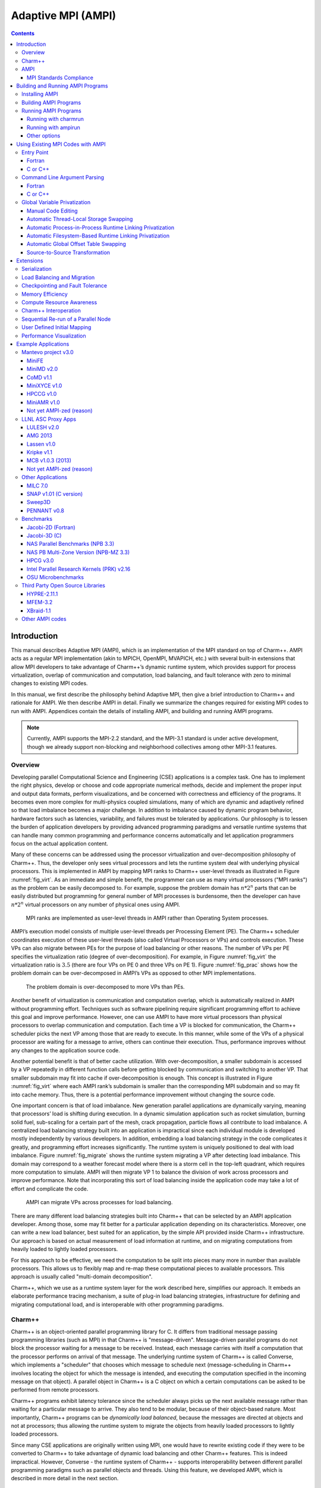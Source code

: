 ===================
Adaptive MPI (AMPI)
===================

.. contents::
   :depth: 3


Introduction
============

This manual describes Adaptive MPI (AMPI), which is an implementation of
the MPI standard on top of Charm++. AMPI acts as a regular MPI
implementation (akin to MPICH, OpenMPI, MVAPICH, etc.) with several
built-in extensions that allow MPI developers to take advantage of
Charm++’s dynamic runtime system, which provides support for process
virtualization, overlap of communication and computation, load
balancing, and fault tolerance with zero to minimal changes to existing
MPI codes.

In this manual, we first describe the philosophy behind Adaptive MPI,
then give a brief introduction to Charm++ and rationale for AMPI. We
then describe AMPI in detail. Finally we summarize the changes required
for existing MPI codes to run with AMPI. Appendices contain the details
of installing AMPI, and building and running AMPI programs.

.. note:: Currently, AMPI supports the MPI-2.2 standard, and the MPI-3.1
   standard is under active development, though we already support
   non-blocking and neighborhood collectives among other MPI-3.1
   features.

Overview
--------

Developing parallel Computational Science and Engineering (CSE)
applications is a complex task. One has to implement the right physics,
develop or choose and code appropriate numerical methods, decide and
implement the proper input and output data formats, perform
visualizations, and be concerned with correctness and efficiency of the
programs. It becomes even more complex for multi-physics coupled
simulations, many of which are dynamic and adaptively refined so that
load imbalance becomes a major challenge. In addition to imbalance
caused by dynamic program behavior, hardware factors such as latencies,
variability, and failures must be tolerated by applications. Our
philosophy is to lessen the burden of application developers by
providing advanced programming paradigms and versatile runtime systems
that can handle many common programming and performance concerns
automatically and let application programmers focus on the actual
application content.

Many of these concerns can be addressed using the processor
virtualization and over-decomposition philosophy of Charm++. Thus, the
developer only sees virtual processors and lets the runtime system deal
with underlying physical processors. This is implemented in AMPI by
mapping MPI ranks to Charm++ user-level threads as illustrated in Figure
:numref:`fig_virt`. As an immediate and simple benefit, the
programmer can use as many virtual processors ("MPI ranks") as the
problem can be easily decomposed to. For example, suppose the problem
domain has :math:`n*2^n` parts that can be easily distributed but
programming for general number of MPI processes is burdensome, then the
developer can have :math:`n*2^n` virtual processors on any number of
physical ones using AMPI.

.. _fig_virt:
.. figure:: figs/virtualization.png
   :width: 4.6in

   MPI ranks are implemented as user-level threads in AMPI rather than
   Operating System processes.



AMPI’s execution model consists of multiple user-level threads per
Processing Element (PE). The Charm++ scheduler coordinates execution of
these user-level threads (also called Virtual Processors or VPs) and
controls execution. These VPs can also migrate between PEs for the
purpose of load balancing or other reasons. The number of VPs per PE
specifies the virtualization ratio (degree of over-decomposition). For
example, in Figure :numref:`fig_virt` the virtualization ratio
is :math:`3.5` (there are four VPs on PE 0 and three VPs on PE 1).
Figure :numref:`fig_prac` shows how the problem domain can be
over-decomposed in AMPI’s VPs as opposed to other MPI implementations.

.. _fig_prac:
.. figure:: figs/prac.png
   :width: 4.6in

   The problem domain is over-decomposed to more VPs than PEs.



Another benefit of virtualization is communication and computation
overlap, which is automatically realized in AMPI without programming
effort. Techniques such as software pipelining require significant
programming effort to achieve this goal and improve performance.
However, one can use AMPI to have more virtual processors than physical
processors to overlap communication and computation. Each time a VP is
blocked for communication, the Charm++ scheduler picks the next VP among
those that are ready to execute. In this manner, while some of the VPs
of a physical processor are waiting for a message to arrive, others can
continue their execution. Thus, performance improves without any changes
to the application source code.

Another potential benefit is that of better cache utilization. With
over-decomposition, a smaller subdomain is accessed by a VP repeatedly
in different function calls before getting blocked by communication and
switching to another VP. That smaller subdomain may fit into cache if
over-decomposition is enough. This concept is illustrated in Figure
:numref:`fig_virt` where each AMPI rank’s subdomain is smaller
than the corresponding MPI subdomain and so may fit into cache memory.
Thus, there is a potential performance improvement without changing the
source code.

One important concern is that of load imbalance. New generation parallel
applications are dynamically varying, meaning that processors’ load is
shifting during execution. In a dynamic simulation application such as
rocket simulation, burning solid fuel, sub-scaling for a certain part of
the mesh, crack propagation, particle flows all contribute to load
imbalance. A centralized load balancing strategy built into an
application is impractical since each individual module is developed
mostly independently by various developers. In addition, embedding a
load balancing strategy in the code complicates it greatly, and
programming effort increases significantly. The runtime system is
uniquely positioned to deal with load imbalance. Figure
:numref:`fig_migrate` shows the runtime system migrating a VP
after detecting load imbalance. This domain may correspond to a weather
forecast model where there is a storm cell in the top-left quadrant,
which requires more computation to simulate. AMPI will then migrate VP 1
to balance the division of work across processors and improve
performance. Note that incorporating this sort of load balancing inside
the application code may take a lot of effort and complicate the code.

.. _fig_migrate:
.. figure:: figs/migrate.png
   :width: 4.6in

   AMPI can migrate VPs across processes for load balancing.



There are many different load balancing strategies built into Charm++
that can be selected by an AMPI application developer. Among those, some
may fit better for a particular application depending on its
characteristics. Moreover, one can write a new load balancer, best
suited for an application, by the simple API provided inside Charm++
infrastructure. Our approach is based on actual measurement of load
information at runtime, and on migrating computations from heavily
loaded to lightly loaded processors.

For this approach to be effective, we need the computation to be split
into pieces many more in number than available processors. This allows
us to flexibly map and re-map these computational pieces to available
processors. This approach is usually called "multi-domain
decomposition".

Charm++, which we use as a runtime system layer for the work described
here, simplifies our approach. It embeds an elaborate performance
tracing mechanism, a suite of plug-in load balancing strategies,
infrastructure for defining and migrating computational load, and is
interoperable with other programming paradigms.

Charm++
-------

Charm++ is an object-oriented parallel programming library for C. It
differs from traditional message passing programming libraries (such as
MPI) in that Charm++ is "message-driven". Message-driven parallel
programs do not block the processor waiting for a message to be
received. Instead, each message carries with itself a computation that
the processor performs on arrival of that message. The underlying
runtime system of Charm++ is called Converse, which implements a
"scheduler" that chooses which message to schedule next
(message-scheduling in Charm++ involves locating the object for which
the message is intended, and executing the computation specified in the
incoming message on that object). A parallel object in Charm++ is a C
object on which a certain computations can be asked to be performed from
remote processors.

Charm++ programs exhibit latency tolerance since the scheduler always
picks up the next available message rather than waiting for a particular
message to arrive. They also tend to be modular, because of their
object-based nature. Most importantly, Charm++ programs can be
*dynamically load balanced*, because the messages are directed at
objects and not at processors; thus allowing the runtime system to
migrate the objects from heavily loaded processors to lightly loaded
processors.

Since many CSE applications are originally written using MPI, one would
have to rewrite existing code if they were to be converted to Charm++ to
take advantage of dynamic load balancing and other Charm++ features.
This is indeed impractical. However, Converse - the runtime system of
Charm++ - supports interoperability between different parallel
programming paradigms such as parallel objects and threads. Using this
feature, we developed AMPI, which is described in more detail in the
next section.

AMPI
----

AMPI utilizes the dynamic load balancing and other capabilities of
Charm++ by associating a "user-level" thread with each Charm++
migratable object. User’s code runs inside this thread, so that it can
issue blocking receive calls similar to MPI, and still present the
underlying scheduler an opportunity to schedule other computations on
the same processor. The runtime system keeps track of the computational
loads of each thread as well as the communication graph between AMPI
threads, and can migrate these threads in order to balance the overall
load while simultaneously minimizing communication overhead.

MPI Standards Compliance
~~~~~~~~~~~~~~~~~~~~~~~~

Currently AMPI supports the MPI-2.2 standard, with preliminary support
for most MPI-3.1 features and a collection of extensions explained in
detail in this manual. One-sided communication calls in MPI-2 and MPI-3
are implemented, but they do not yet take advantage of RMA features.
Non-blocking collectives have been defined in AMPI since before
MPI-3.0’s adoption of them. ROMIO (http://www-unix.mcs.anl.gov/romio/) has been integrated into
AMPI to support parallel I/O features.

Building and Running AMPI Programs
==================================

Installing AMPI
---------------

AMPI is included in the source distribution of Charm++. To get the
latest sources from PPL, visit: http://charm.cs.illinois.edu/software

and follow the download links. Then build Charm++ and AMPI from source.

The build script for Charm++ is called ``build``. The syntax for this
script is:

.. code-block:: bash

   $ ./build <target> <version> <opts>

Users who are interested only in AMPI and not any other component of
Charm++ should specify ``<target>`` to be ``AMPI-only``. This will build
Charm++ and other libraries needed by AMPI in a mode configured and
tuned exclusively for AMPI. To fully build Charm++ underneath AMPI for
use with either paradigm, or for interoperation between the two, specify
``<target>`` to be ``AMPI``.

``<opts>`` are command line options passed to the ``charmc`` compile
script. Common compile time options such as
``-g, -O, -Ipath, -Lpath, -llib`` are accepted.

To build a debugging version of AMPI, use the option: ``-g``. To build a
production version of AMPI, use the option: ``--with-production``.

``<version>`` depends on the machine, operating system, and the
underlying communication library one wants to use for running AMPI
programs. See the charm/README file for details on picking the proper
version. Here is an example of how to build a debug version of AMPI in a
linux and ethernet environment:

.. code-block:: bash

   $ ./build AMPI netlrts-linux-x86_64 -g

And the following is an example of how to build a production version of
AMPI on a Cray XC system, with MPI-level error checking in AMPI turned
off:

.. code-block:: bash

   $ ./build AMPI-only gni-crayxc --with-production --disable-ampi-error-checking

AMPI can also be built with support for multithreaded parallelism on any
communication layer by adding "smp" as an option after the build target.
For example, on an Infiniband Linux cluster:

.. code-block:: bash

   $ ./build AMPI-only verbs-linux-x86_64 smp --with-production

AMPI ranks are implemented as user-level threads with a stack size
default of 1MB. If the default is not correct for your program, you can
specify a different default stack size (in bytes) at build time. The
following build command illustrates this for an Intel Omni-Path system:

.. code-block:: bash

   $ ./build AMPI-only ofi-linux-x86_64 --with-production -DTCHARM_STACKSIZE_DEFAULT=16777216

The same can be done for AMPI’s RDMA messaging threshold using
``AMPI_RDMA_THRESHOLD_DEFAULT`` and, for messages sent within the same
address space (ranks on the same worker thread or ranks on different
worker threads in the same process in SMP builds), using
``AMPI_SMP_RDMA_THRESHOLD_DEFAULT``. Contiguous messages with sizes
larger than the threshold are sent via RDMA on communication layers that
support this capability. You can also set the environment variables
``AMPI_RDMA_THRESHOLD`` and ``AMPI_SMP_RDMA_THRESHOLD`` before running a
job to override the default specified at build time.

Building AMPI Programs
----------------------

AMPI provides compiler wrappers such as ``ampicc``, ``ampif90``, and
``ampicxx`` in the ``bin`` subdirectory of Charm++ installations. You can
use them to build your AMPI program using the same syntax as other
compilers like ``gcc``. They are intended as drop-in replacements for
``mpicc`` wrappers provided by most conventional MPI implementations.
These scripts automatically handle the details of building and linking
against AMPI and the Charm++ runtime system. This includes launching the
compiler selected during the Charm++ build process, passing any toolchain
parameters important for proper function on the selected build target,
supplying the include and link paths for the runtime system, and linking
with Charm++ components important for AMPI, including Isomalloc heap
interception and commonly used load balancers.

.. _tab:toolchain:
.. table:: Full list of AMPI toolchain wrappers.

   ============ ==============
   Command Name Purpose
   ============ ==============
   ampicc       C
   ampiCC       C++
   ampicxx      C++
   ampic++      C++
   ampif77      Fortran 77
   ampif90      Fortran 90
   ampifort     Fortran 90
   ampirun      Program Launch
   ampiexec     Program Launch
   ============ ==============

All command line flags that you would use for other compilers can be used
with the AMPI compilers the same way. For example:

.. code-block:: bash

   $ ampicc -c pgm.c -O3
   $ ampif90 -c pgm.f90 -O0 -g
   $ ampicc -o pgm pgm.o -lm -O3

For consistency with other MPI implementations, these wrappers are also
provided using their standard names with the suffix ``.ampi``:

.. code-block:: bash

   $ mpicc.ampi -c pgm.c -O3
   $ mpif90.ampi -c pgm.f90 -O0 -g
   $ mpicc.ampi -o pgm pgm.o -lm -O3

Additionally, the ``bin/ampi`` subdirectory of Charm++ installations
contains the wrappers with their exact standard names, allowing them to
be given precedence as shell commands in a ``module``-like fashion by
adding this directory to the ``$PATH`` environment variable:

   $ export PATH=/home/user/charm/netlrts-linux-x86_64/bin/ampi:$PATH
   $ mpicc -c pgm.c -O3
   $ mpif90 -c pgm.f90 -O0 -g
   $ mpicc -o pgm pgm.o -lm -O3

These wrappers also allow the user to configure AMPI and Charm++-specific
functionality.
For example, to automatically select a Charm++ load balancer at program
launch without passing the ``+balancer`` runtime parameter, specify a
strategy at link time with ``-balancer <LB>``:

.. code-block:: bash

   $ ampicc pgm.c -o pgm -O3 -balancer GreedyRefineLB

Internally, the toolchain wrappers call the Charm runtime's general
toolchain script, ``charmc``. By default, they will specify ``-memory
isomalloc`` and ``-module CommonLBs``. Advanced users can disable
Isomalloc heap interception by passing ``-memory default``. For
diagnostic purposes, the ``-verbose`` option will print all parameters
passed to each stage of the toolchain. Refer to the Charm++ manual for
information about the full set of parameters supported by ``charmc``.

Running AMPI Programs
---------------------

AMPI offers two options to execute an AMPI program, ``charmrun`` and
``ampirun``.

Running with charmrun
~~~~~~~~~~~~~~~~~~~~~

The Charm++ distribution contains a script called ``charmrun`` that
makes the job of running AMPI programs portable and easier across all
parallel machines supported by Charm++. ``charmrun`` is copied to a
directory where an AMPI program is built using ``ampicc``. It takes a
command line parameter specifying number of processors, and the name of
the program followed by AMPI options (such as number of ranks to create,
and the stack size of every user-level thread) and the program
arguments. A typical invocation of an AMPI program ``pgm`` with
``charmrun`` is:

.. code-block:: bash

   $ ./charmrun +p16 ./pgm +vp64

Here, the AMPI program ``pgm`` is run on 16 physical processors with 64
total virtual ranks (which will be mapped 4 per processor initially).

To run with load balancing, specify a load balancing strategy.

You can also specify the size of user-level thread’s stack
using the ``+tcharm_stacksize`` option, which can be used to decrease
the size of the stack that must be migrated, as in the following
example:

.. code-block:: bash

   $ ./charmrun +p16 ./pgm +vp128 +tcharm_stacksize 32K +balancer RefineLB

Running with ampirun
~~~~~~~~~~~~~~~~~~~~

For compliance with the MPI standard and simpler execution, AMPI ships
with the ``ampirun`` script that is similar to ``mpirun`` provided by
other MPI runtimes. As with ``charmrun``, ``ampirun`` is copied
automatically to the program directory when compiling an application
with ``ampicc``. Users with prior MPI experience may find ``ampirun`` the
simplest way to run AMPI programs.

The basic usage of ampirun is as follows:

.. code-block:: bash

   $ ./ampirun -np 16 --host h1,h2,h3,h4 ./pgm

This command will create 16 (non-virtualized) ranks and distribute them
on the hosts h1-h4.

When using the ``-vr`` option, AMPI will create the number of ranks
specified by the ``-np`` parameter as virtual ranks, and will create
only one process per host:

.. code-block:: bash

   $ ./ampirun -np 16 --host h1,h2,h3,h4 -vr ./pgm

Other options (such as the load balancing strategy), can be specified in
the same way as for charmrun:

.. code-block:: bash

   $ ./ampirun -np 16 ./pgm +balancer RefineLB

Other options
~~~~~~~~~~~~~

Note that for AMPI programs compiled with gfortran, users may need to
set the following environment variable to see program output on stdout:

.. code-block:: bash

   $ export GFORTRAN_UNBUFFERED_ALL=1

Using Existing MPI Codes with AMPI
==================================

Due to the nature of AMPI's virtualized ranks, some changes to existing
MPI codes may be necessary for them to function correctly with AMPI.

Entry Point
-----------

To convert an existing program to use AMPI, the main function or program
may need to be renamed. The changes should be made as follows:

Fortran
~~~~~~~

You must declare the main program as a subroutine called "MPI_MAIN". Do
not declare the main subroutine as a *program* because it will never be
called by the AMPI runtime.

.. code-block:: fortran

   program pgm -> subroutine MPI_Main
       ...                       ...
   end program -> end subroutine

C or C++
~~~~~~~~

The main function can be left as is, if ``mpi.h`` is included before the
main function. This header file has a preprocessor macro that renames
main, and the renamed version is called by the AMPI runtime for each
rank.

Command Line Argument Parsing
-----------------------------

Fortran
~~~~~~~

For parsing Fortran command line arguments, AMPI Fortran programs should
use our extension APIs, which are similar to Fortran 2003’s standard
APIs. For example:

.. code-block:: fortran

   integer :: i, argc, ierr
   integer, parameter :: arg_len = 128
   character(len=arg_len), dimension(:), allocatable :: raw_arguments

   call AMPI_Command_argument_count(argc)
   allocate(raw_arguments(argc))
   do i = 1, size(raw_arguments)
       call AMPI_Get_command_argument(i, raw_arguments(i), arg_len, ierr)
   end do

C or C++
~~~~~~~~

Existing code for parsing ``argc`` and ``argv`` should be sufficient,
provided that it takes place *after* ``MPI_Init``.

Global Variable Privatization
-----------------------------

For the before-mentioned benefits to be effective, one needs to map
multiple user-level threads onto each processor. Traditional MPI
programs assume that the entire processor is allocated to themselves,
and that only one thread of control exists within the process’s address
space. So, they may safely use global and static variables in the
program. However, global and static variables are problematic for
multi-threaded environments such as AMPI or OpenMP. This is because
there is a single instance of those variables so they will be shared
among different threads in the single address space, so if programmers
are not careful a wrong result may be produced by the program. Figure
:numref:`fig_global` shows an example of a multi-threaded
application with two threads in a single process. :math:`var` is a
global or static variable in this example. Thread 1 assigns a value to
it, then it gets blocked for communication and another thread can
continue. Thereby, thread 2 is scheduled next and accesses :math:`var`
which is wrong. The semantics of this program needs separate instances
of :math:`var` for each of the threads. That is where the need arises to
make some transformations to the original MPI program in order to run
correctly with AMPI. Note, this is the only change necessary to run an
MPI program with AMPI, that the program be thread-safe and have no
global or static variables whose values differ across different MPI
ranks. Also note that global variables that are constant or are only
written to once to the same value across all ranks during initialization
are already thread-safe.

.. _fig_global:
.. figure:: figs/global.png
   :width: 4.6in

   Mutable global or static variables are an issue for AMPI



The basic transformation needed to port the MPI program to AMPI is
privatization of global variables. With the MPI process model, each MPI
node can keep a copy of its own "permanent variables" - variables that
are accessible from more than one subroutines without passing them as
arguments. Module variables, "saved" subroutine local variables, and
common blocks in Fortran90 belong to this category. If such a program is
executed without privatization on AMPI, all the AMPI threads that reside
in the same process will access the same copy of such variables, which
is clearly not the desired semantics. To ensure correct execution of the
original source program, it is necessary to make such variables
"private" to individual threads. We provide several choices with varying
degrees of developer effort required and varying degrees of portability.

Manual Code Editing
~~~~~~~~~~~~~~~~~~~

With regard to performance and portability, the ideal approach to resolve
the global variable problem is to refactor your code to avoid use of
globals entirely. However, this comes with the obvious caveat that it
requires developer time to implement and can involve invasive changes
across the entire codebase, similar to converting a shared library to be
reentrant in order to allow multiple instantiations from the same OS
process. If these costs are a significant barrier to entry, it can be
helpful to instead explore one of the simpler transformations or fully
automated methods described below.

We have employed a strategy of argument passing to do this privatization
transformation. That is, the global variables are bunched together in a
single user-defined type, which is allocated by each thread dynamically
or on the stack. Then a pointer to this type is passed from subroutine
to subroutine as an argument. Since the subroutine arguments are passed
on the stack, which is not shared across all threads, each subroutine
when executing within a thread operates on a private copy of the global
variables.

This scheme is demonstrated in the following examples. The original
Fortran90 code contains a module ``shareddata``. This module is used in
the ``MPI_MAIN`` subroutine and a subroutine ``subA``. Note that
``PROGRAM PGM`` was renamed to ``SUBROUTINE MPI_MAIN`` and ``END PROGRAM``
was renamed to ``END SUBROUTINE``.

.. code-block:: fortran

   !FORTRAN EXAMPLE
   MODULE shareddata
     INTEGER :: myrank
     DOUBLE PRECISION :: xyz(100)
   END MODULE

   SUBROUTINE MPI_MAIN                               ! Previously PROGRAM PGM
     USE shareddata
     include 'mpif.h'
     INTEGER :: i, ierr
     CALL MPI_Init(ierr)
     CALL MPI_Comm_rank(MPI_COMM_WORLD, myrank, ierr)
     DO i = 1, 100
       xyz(i) =  i + myrank
     END DO
     CALL subA
     CALL MPI_Finalize(ierr)
   END SUBROUTINE                                    ! Previously END PROGRAM

   SUBROUTINE subA
     USE shareddata
     INTEGER :: i
     DO i = 1, 100
       xyz(i) = xyz(i) + 1.0
     END DO
   END SUBROUTINE

.. code-block:: c++

   //C Example
   #include <mpi.h>

   int myrank;
   double xyz[100];

   void subA();
   int main(int argc, char** argv){
     int i;
     MPI_Init(&argc, &argv);
     MPI_Comm_rank(MPI_COMM_WORLD, &myrank);
     for(i=0;i<100;i++)
       xyz[i] = i + myrank;
     subA();
     MPI_Finalize();
   }

   void subA(){
     int i;
     for(i=0;i<100;i++)
       xyz[i] = xyz[i] + 1.0;
   }

AMPI executes the main subroutine inside a user-level thread as a
subroutine.

Now we transform this program using the argument passing strategy. We
first group the shared data into a user-defined type.

.. code-block:: fortran

   !FORTRAN EXAMPLE
   MODULE shareddata
     TYPE chunk ! modified
       INTEGER :: myrank
       DOUBLE PRECISION :: xyz(100)
     END TYPE ! modified
   END MODULE

.. code-block:: c++

   //C Example
   struct shareddata{
     int myrank;
     double xyz[100];
   };

Now we modify the main subroutine to dynamically allocate this data and
change the references to them. Subroutine ``subA`` is then modified to
take this data as argument.

.. code-block:: fortran

   !FORTRAN EXAMPLE
   SUBROUTINE MPI_Main
     USE shareddata
     USE AMPI
     INTEGER :: i, ierr
     TYPE(chunk), pointer :: c ! modified
     CALL MPI_Init(ierr)
     ALLOCATE(c) ! modified
     CALL MPI_Comm_rank(MPI_COMM_WORLD, c%myrank, ierr)
     DO i = 1, 100
       c%xyz(i) =  i + c%myrank ! modified
     END DO
     CALL subA(c)
     CALL MPI_Finalize(ierr)
   END SUBROUTINE

   SUBROUTINE subA(c)
     USE shareddata
     TYPE(chunk) :: c ! modified
     INTEGER :: i
     DO i = 1, 100
       c%xyz(i) = c%xyz(i) + 1.0 ! modified
     END DO
   END SUBROUTINE

.. code-block:: c++

   //C Example
   void MPI_Main{
     int i,ierr;
     struct shareddata *c;
     ierr = MPI_Init();
     c = (struct shareddata*)malloc(sizeof(struct shareddata));
     ierr = MPI_Comm_rank(MPI_COMM_WORLD, c.myrank);
     for(i=0;i<100;i++)
       c.xyz[i] = i + c.myrank;
     subA(c);
     ierr = MPI_Finalize();
   }

   void subA(struct shareddata *c){
     int i;
     for(i=0;i<100;i++)
       c.xyz[i] = c.xyz[i] + 1.0;
   }

With these changes, the above program can be made thread-safe. Note that
it is not really necessary to dynamically allocate ``chunk``. One could
have declared it as a local variable in subroutine ``MPI_Main``. (Or for
a small example such as this, one could have just removed the
``shareddata`` module, and instead declared both variables ``xyz`` and
``myrank`` as local variables). This is indeed a good idea if shared
data are small in size. For large shared data, it would be better to do
heap allocation because in AMPI, the stack sizes are fixed at the
beginning (and can be specified from the command line) and stacks do not
grow dynamically.

Automatic Thread-Local Storage Swapping
~~~~~~~~~~~~~~~~~~~~~~~~~~~~~~~~~~~~~~~

Thread Local Store (TLS) was originally employed in kernel threads to
localize variables to threads and provide thread safety. It can be used
by annotating global/static variable declarations in C with
*thread_local*, in C with *__thread* or C11 with *thread_local* or
*_Thread_local*, and in Fortran with OpenMP’s *threadprivate*
attribute. OpenMP is required for using tlsglobals in Fortran code since
Fortran has no other method of using TLS. The *__thread* keyword is not
an official extension of the C language, though compiler writers are
encouraged to implement this feature.

It handles both global and static variables and has no context-switching
overhead. AMPI provides runtime support for privatizing thread-local
variables to user-level threads by changing the TLS segment register
when context switching between user-level threads. The runtime overhead
is that of changing a single pointer per user-level thread context
switch. Currently, Charm++ supports it for x86/x86_64 platforms when
using GNU compilers.

.. code-block:: c++

   // C/C++ example:
   int myrank;
   double xyz[100];

.. code-block:: fortran

   ! Fortran example:
   integer :: myrank
   real*8, dimension(100) :: xyz

For the example above, the following changes to the code handle the
global variables:

.. code-block:: c++

   // C++ example:
   thread_local int myrank;
   thread_local double xyz[100];

   // C example:
   __thread int myrank;
   __thread double xyz[100];

.. code-block:: fortran

   ! Fortran example:
   integer :: myrank
   real*8, dimension(100) :: xyz
   !$omp threadprivate(myrank)
   !$omp threadprivate(xyz)

The runtime system also should know that TLS-Globals is used at both
compile and link time:

.. code-block:: bash

   $ ampicxx -o example example.C -tlsglobals

Automatic Process-in-Process Runtime Linking Privatization
~~~~~~~~~~~~~~~~~~~~~~~~~~~~~~~~~~~~~~~~~~~~~~~~~~~~~~~~~~

Process-in-Process (PiP) [PiP2018]_ Globals allows fully automatic
privatization of global variables on GNU/Linux systems without
modification of user code. All languages (C, C++, Fortran, etc.) are
supported. This method currently lacks support for checkpointing and
migration, which are necessary for load balancing and fault tolerance.
Additionally, overdecomposition is limited to approximately 12 virtual
ranks per logical node, though this can be resolved by building a
patched version of glibc.

This method works by combining a specific method of building binaries
with a GNU extension to the dynamic linker. First, AMPI's toolchain
wrapper compiles your user program as a Position Independent Executable
(PIE) and links it against a special shim of function pointers instead
of the normal AMPI runtime. It then builds a small loader utility that
links directly against AMPI. For each rank, this loader calls the
glibc-specific function ``dlmopen`` on the PIE binary with a unique
namespace index. The loader uses ``dlsym`` to populate the PIE binary's
function pointers and then it calls the entry point. This ``dlmopen``
and ``dlsym`` process repeats for each rank. As soon as execution jumps
into the PIE binary, any global variables referenced within will appear
privatized. This is because PIE binaries locate the global data segment
immediately after the code segment so that PIE global variables are
accessed relative to the instruction pointer, and because ``dlmopen``
creates a separate copy of these segments in memory for each unique
namespace index.

Optionally, the first step in using PiP-Globals is to build PiP-glibc to
overcome the limitation on rank count per process. Use the instructions
at https://github.com/RIKEN-SysSoft/PiP/blob/pip-1/INSTALL.md to download
an installable PiP package or build PiP-glibc from source by following
the ``Patched GLIBC`` section. AMPI may be able to automatically detect
PiP's location if installed as a package, but otherwise set and export
the environment variable ``PIP_GLIBC_INSTALL_DIR`` to the value of
``<GLIBC_INSTALL_DIR>`` as used in the above instructions. For example:

.. code-block:: bash

   $ export PIP_GLIBC_INSTALL_DIR=~/pip

To use PiP-Globals in your AMPI program (with or without PiP-glibc),
compile and link with the ``-pipglobals`` parameter:

.. code-block:: bash

   $ ampicxx -o example.o -c example.cpp -pipglobals
   $ ampicxx -o example example.o -pipglobals

No further effort is needed. Global variables in ``example.cpp`` will be
automatically privatized when the program is run. Any libraries and
shared objects compiled as PIE will also be privatized. However, if
these objects call MPI functions, it will be necessary to build them
with the AMPI toolchain wrappers, ``-pipglobals``, and potentially also
the ``-standalone`` parameter in the case of shared objects. It is
recommended to do this in any case so that AMPI can ensure everything is
built as PIE.

Potential future support for checkpointing and migration will require
modification of the ``ld-linux.so`` runtime loader to intercept mmap
allocations of the previously mentioned segments and redirect them
through Isomalloc. The present lack of support for these features mean
PiP-Globals is best suited for testing AMPI during exploratory phases
of development, and for production jobs not requiring load balancing or
fault tolerance.

Automatic Filesystem-Based Runtime Linking Privatization
~~~~~~~~~~~~~~~~~~~~~~~~~~~~~~~~~~~~~~~~~~~~~~~~~~~~~~~~

Filesystem Globals (FS-Globals) was discovered during the development of
PiP-Globals and the two are highly similar. Like PiP-Globals, it
requires no modification of user code and works with any language.
It also currently lacks support for checkpointing and migration,
preventing use of load balancing and fault tolerance. Unlike PiP-Globals,
it is portable beyond GNU/Linux and has no limits to overdecomposition
beyond available disk space.

FS-Globals works in the same way as PiP-Globals except that instead of
specifying namespaces using ``dlmopen``, which is a GNU/Linux-specific
feature, this method creates copies of the user's PIE binary on the
filesystem for each rank and calls the POSIX-standard ``dlopen``.

To use FS-Globals, compile and link with the ``-fsglobals`` parameter:

.. code-block:: bash

   $ ampicxx -o example.o -c example.cpp -fsglobals
   $ ampicxx -o example example.o -fsglobals

No additional steps are required. Global variables in ``example.cpp``
will be automatically privatized when the program is run. Variables in
statically linked libraries will also be privatized if compiled as PIE.
It is recommended to achieve this by building with the AMPI toolchain
wrappers and ``-fsglobals``, and this is necessary if the libraries call
MPI functions. Shared objects are currently not supported by FS-Globals
due to the extra overhead of iterating through all dependencies and
copying each one per rank while avoiding system components, plus the
complexity of ensuring each rank's program binary sees the proper set of
objects.

This method's use of the filesystem is a drawback in that it is slow
during startup and can be considered wasteful. Additionally, support for
load balancing and fault tolerance would require further development in
the future, using the same infrastructure as what PiP-Globals would
require. For these reasons FS-Globals is best suited for the R&D phase
of AMPI program development and for small jobs, and it may be less
suitable for large production environments.

Automatic Global Offset Table Swapping
~~~~~~~~~~~~~~~~~~~~~~~~~~~~~~~~~~~~~~

Thanks to the ELF Object Format, we have successfully automated the
procedure of switching the set of user global variables when switching
thread contexts. Executable and Linkable Format (ELF) is a common
standard file format for Object Files in Unix-like operating systems.
ELF maintains a Global Offset Table (GOT) for globals so it is possible
to switch GOT contents at thread context-switch by the runtime system.

The only thing that the user needs to do is pass the flag
``-swapglobals`` at both compile and link time (e.g. "ampicc -o prog
prog.c -swapglobals"). This method does not require any changes to the
source code and works with any language (C, C++, Fortran, etc). However,
it does not handle static variables, has a context switching overhead
that grows with the number of global variables, and is incompatible with
SMP builds of AMPI, where multiple virtual ranks can execute
simultaneously on different scheduler threads within an OS process.

Currently, this feature only works on x86 and x86_64 platforms that
fully support ELF, and it requires ld version 2.23 or older, or else a
patched version of ld 2.24+ that we provide here:
https://charm.cs.illinois.edu/gerrit/gitweb?p=libbfd-patches.git;a=tree;f=swapglobals

For these reasons, and because more robust privatization methods are
available, swapglobals is considered deprecated.

Source-to-Source Transformation
~~~~~~~~~~~~~~~~~~~~~~~~~~~~~~~

One final approach is to do the changes described in the previous scheme
automatically. It means that we can use a tool to transform the source
code to move global or static variables in an object and pass them
around. This approach is portable across systems and compilers and may
also improve locality and hence cache utilization. It also does not have
the context-switch overhead of swapping globals. We have multiple tools
for automating these transformations for different languages. Currently,
there is a tool called *Photran* (http://www.eclipse.org/photran) for
refactoring Fortran codes
that can do this transformation. It is Eclipse-based and works by
constructing Abstract Syntax Trees (ASTs) of the program. We also have a
tool built on top of the *ROSE compiler* (http://rosecompiler.org/)
that works for C/C++ and
Fortran programs that is available upon request. It emits patches for
all files containing global variables which can then be applied to the
source code.

Table :numref:`tab:portability` shows portability of
different schemes.

.. _tab:portability:
.. table:: Portability of current implementations of three privatization schemes. "Yes" means we have implemented this technique. "Maybe" indicates there are no theoretical problems, but no implementation exists. "No" indicates the technique is impossible on this platform.

   ==================== ===== ====== ==== ======= === ====== ===== =====
   Privatization Scheme Linux Mac OS BG/Q Windows x86 x86_64 PPC   ARM7
   ==================== ===== ====== ==== ======= === ====== ===== =====
   Manual Code Editing  Yes   Yes    Yes  Yes     Yes Yes    Yes   Yes
   TLS-Globals          Yes   Yes    No   Maybe   Yes Yes    Maybe Maybe
   PiP-Globals          Yes   No     No   No      Yes Yes    Yes   Yes
   FS-Globals           Yes   Yes    No   Yes     Yes Yes    Yes   Yes
   GOT-Globals          Yes   No     No   No      Yes Yes    Yes   Yes
   ==================== ===== ====== ==== ======= === ====== ===== =====

Extensions
==========

The following are AMPI extensions to the MPI standard, which will be
explained in detail in this manual. All AMPI extensions to the MPI
standard are prefixed with ``AMPI_`` rather than ``MPI_``. All
extensions are available in C, C++, and Fortran, with the exception of
``AMPI_Command_argument_count`` and ``AMPI_Get_command_argument`` which
are only available in Fortran.

.. code-block:: none

   AMPI_Migrate          AMPI_Register_pup            AMPI_Get_pup_data
   AMPI_Migrate_to_pe    AMPI_Set_migratable          AMPI_Evacuate
   AMPI_Load_set_value   AMPI_Load_start_measure      AMPI_Load_stop_measure
   AMPI_Iget             AMPI_Iget_wait               AMPI_Iget_data
   AMPI_Iget_free        AMPI_Type_is_contiguous
   AMPI_Yield            AMPI_Suspend                 AMPI_Resume
   AMPI_Alltoall_medium  AMPI_Alltoall_long
   AMPI_Register_just_migrated         AMPI_Register_about_to_migrate
   AMPI_Command_argument_count         AMPI_Get_command_argument

Serialization
-------------

Some of AMPI's primary benefits are made possible by the ability to pack
and unpack the entire state of a program and transmit it over the network
or write a snapshot of it to the filesystem.

In the vast majority of cases, this serialization is fully automated
using a custom memory allocator, Isomalloc, which returns virtual memory
addresses that are globally unique across an entire job. This
means that every worker thread in the system reserves slices of virtual
memory for all user-level threads, allowing transparent migration of
stacks and pointers into memory. (Isomalloc requires 64-bit virtual
memory addresses and support from the operating system for mapping
memory to arbitrary virtual addresses.) Applications built with AMPI's
toolchain wrappers are automatically linked with Isomalloc as the active
``malloc`` implementation if the target platform supports the feature.

For systems that do not support Isomalloc and for users that wish to
have more fine-grain control over which application data structures will
be copied at migration time, we have added a few calls to AMPI. These
include the ability to register thread-specific data with the run-time
system, and the means to pack and unpack all of the thread’s data. This
mode of operation requires passing ``-memory default`` at link time to
disable Isomalloc's heap interception.

.. warning::

   Most users may skip this section unless you have specific needs.

AMPI packs up any data internal to the runtime in use by the rank,
including the thread’s stack. This means that the local variables
declared in subroutines in a rank, which are created on the stack, are
automatically packed by the runtime system. However, without Isomalloc,
the runtime has no way of knowing what other data are in use by the
rank. Thus upon starting execution, a rank needs to notify the system
about the data that it is going to use (apart from local variables).
Even with the data registration, AMPI cannot determine what size the
data is, or whether the registered data contains pointers to other
places in memory. For this purpose, a packing subroutine also needs to
be provided to the AMPI runtime system along with registered data.
The call provided by AMPI
for doing this is ``AMPI_Register_pup``. This function takes three
arguments: a data item to be transported along with the rank, the pack
subroutine, and a pointer to an integer which denotes the registration
identifier. In C/C++ programs, it may be necessary to use this integer
value after migration completes and control returns to the rank with the
function ``AMPI_Get_pup_data``.

Once the AMPI runtime system decides which ranks to send to which
processors, it calls the specified pack subroutine for that rank, with
the rank-specific data that was registered with the system using
``AMPI_Register_pup``. If an AMPI application uses Isomalloc, then the
system will define the Pack/Unpack routines for the user. This section
explains how a subroutine should be written for performing explicit
pack/unpack.

There are three steps for transporting the rank’s data to another
processor. First, the system calls a subroutine to get the size of the
buffer required to pack the rank’s data. This is called the "sizing"
step. In the next step, which is called immediately afterward on the
source processor, the system allocates the required buffer and calls the
subroutine to pack the rank’s data into that buffer. This is called the
"packing" step. This packed data is then sent as a message to the
destination processor, where first a rank is created (along with the
thread) and a subroutine is called to unpack the rank’s data from the
buffer. This is called the "unpacking" step.

Though the above description mentions three subroutines called by the
AMPI runtime system, it is possible to actually write a single
subroutine that will perform all the three tasks. This is achieved using
something we call a "pupper". A pupper is an external subroutine that is
passed to the rank’s pack-unpack-sizing subroutine, and this subroutine,
when called in different phases performs different tasks. An example
will make this clear:

Suppose the user data, chunk, is defined as a derived type in Fortran90:

.. code-block:: fortran

   !FORTRAN EXAMPLE
   MODULE chunkmod
     INTEGER, parameter :: nx=4, ny=4, tchunks=16
     TYPE, PUBLIC :: chunk
         REAL(KIND=8) t(22,22)
         INTEGER xidx, yidx
         REAL(KIND=8), dimension(400):: bxm, bxp, bym, byp
     END TYPE chunk
   END MODULE

.. code-block:: c++

   //C Example
   struct chunk{
     double t;
     int xidx, yidx;
     double bxm,bxp,bym,byp;
   };

Then the pack-unpack subroutine ``chunkpup`` for this chunk module is
written as:

.. code-block:: fortran

   !FORTRAN EXAMPLE
   SUBROUTINE chunkpup(p, c)
     USE pupmod
     USE chunkmod
     IMPLICIT NONE
     INTEGER :: p
     TYPE(chunk) :: c

     call pup(p, c%t)
     call pup(p, c%xidx)
     call pup(p, c%yidx)
     call pup(p, c%bxm)
     call pup(p, c%bxp)
     call pup(p, c%bym)
     call pup(p, c%byp)
   end subroutine

.. code-block:: c++

   //C Example
   void chunkpup(pup_er p, struct chunk c){
     pup_double(p,c.t);
     pup_int(p,c.xidx);
     pup_int(p,c.yidx);
     pup_double(p,c.bxm);
     pup_double(p,c.bxp);
     pup_double(p,c.bym);
     pup_double(p,c.byp);
   }

There are several things to note in this example. First, the same
subroutine ``pup`` (declared in module ``pupmod``) is called to
size/pack/unpack any type of data. This is possible because of procedure
overloading possible in Fortran90. Second is the integer argument ``p``.
It is this argument that specifies whether this invocation of subroutine
``chunkpup`` is sizing, packing or unpacking. Third, the integer
parameters declared in the type ``chunk`` need not be packed or unpacked
since they are guaranteed to be constants and thus available on any
processor.

A few other functions are provided in module ``pupmod``. These functions
provide more control over the packing/unpacking process. Suppose one
modifies the ``chunk`` type to include allocatable data or pointers that
are allocated dynamically at runtime. In this case, when chunk is
packed, these allocated data structures should be deallocated after
copying them to buffers, and when chunk is unpacked, these data
structures should be allocated before copying them from the buffers. For
this purpose, one needs to know whether the invocation of ``chunkpup``
is a packing one or unpacking one. For this purpose, the ``pupmod``
module provides functions ``fpup_isdeleting``\ (``fpup_isunpacking``).
These functions return logical value ``.TRUE.`` if the invocation is for
packing (unpacking), and ``.FALSE.`` otherwise. The following example
demonstrates this:

Suppose the type ``dchunk`` is declared as:

.. code-block:: fortran

   !FORTRAN EXAMPLE
   MODULE dchunkmod
     TYPE, PUBLIC :: dchunk
         INTEGER :: asize
         REAL(KIND=8), pointer :: xarr(:), yarr(:)
     END TYPE dchunk
   END MODULE

.. code-block:: c++

   //C Example
   struct dchunk{
     int asize;
     double* xarr, *yarr;
   };

Then the pack-unpack subroutine is written as:

.. code-block:: fortran

   !FORTRAN EXAMPLE
   SUBROUTINE dchunkpup(p, c)
     USE pupmod
     USE dchunkmod
     IMPLICIT NONE
     INTEGER :: p
     TYPE(dchunk) :: c

     pup(p, c%asize)

     IF (fpup_isunpacking(p)) THEN       !! if invocation is for unpacking
       allocate(c%xarr(c%asize))
       ALLOCATE(c%yarr(c%asize))
     ENDIF

     pup(p, c%xarr)
     pup(p, c%yarr)

     IF (fpup_isdeleting(p)) THEN        !! if invocation is for packing
       DEALLOCATE(c%xarr)
       DEALLOCATE(c%yarr)
     ENDIF


   END SUBROUTINE

.. code-block:: c++

   //C Example
   void dchunkpup(pup_er p, struct dchunk c){
     pup_int(p,c.asize);
     if(pup_isUnpacking(p)){
       c.xarr = (double *)malloc(sizeof(double)*c.asize);
       c.yarr = (double *)malloc(sizeof(double)*c.asize);
     }
     pup_doubles(p,c.xarr,c.asize);
     pup_doubles(p,c.yarr,c.asize);
     if(pup_isPacking(p)){
       free(c.xarr);
       free(c.yarr);
     }
   }

One more function ``fpup_issizing`` is also available in module
``pupmod`` that returns ``.TRUE.`` when the invocation is a sizing one.
In practice one almost never needs to use it.

Charm++ also provides higher-level PUP routines for C++ STL data
structures and Fortran90 data types. The STL PUP routines will deduce
the size of the structure automatically, so that the size of the data
does not have to be passed in to the PUP routine. This facilitates
writing PUP routines for large pre-existing codebases. To use it, simply
include pup_stl.h in the user code. For modern Fortran with pointers and
allocatable data types, AMPI provides a similarly automated PUP
interface called apup. User code can include pupmod and then call apup()
on any array (pointer or allocatable, multi-dimensional) of built-in
types (character, short, int, long, real, double, complex, double
complex, logical) and the runtime will deduce the size and shape of the
array, including unassociated and NULL pointers. Here is the dchunk
example from earlier, written to use the apup interface:

.. code-block:: fortran

   !FORTRAN EXAMPLE
   SUBROUTINE dchunkpup(p, c)
     USE pupmod
     USE dchunkmod
     IMPLICIT NONE
     INTEGER :: p
     TYPE(dchunk) :: c

     !! no need for asize
     !! no isunpacking allocation necessary

     apup(p, c%xarr)
     apup(p, c%yarr)

     !! no isdeleting deallocation necessary

   END SUBROUTINE

Calling ``MPI_`` routines or accessing global variables that have been
privatized by use of tlsglobals or swapglobals from inside a user PUP
routine is currently not allowed in AMPI. Users can store MPI-related
information like communicator rank and size in data structures to be be
packed and unpacked before they are needed inside a PUP routine.

Load Balancing and Migration
----------------------------

AMPI provides support for migrating MPI ranks between nodes of a system.
If the AMPI runtime system is prompted to examine the distribution of
work throughout the job and decides that load imbalance exists within
the application, it will invoke one of its internal load balancing
strategies, which determines the new mapping of AMPI ranks so as to
balance the load. Then the AMPI runtime serializes the rank’s state as
described above and moves it to its new home processor.

AMPI provides a subroutine ``AMPI_Migrate(MPI_Info hints);`` for this
purpose. Each rank periodically calls ``AMPI_Migrate``. Typical CSE
applications are iterative and perform multiple time-steps. One should
call ``AMPI_Migrate`` in each rank at the end of some fixed number of
timesteps. The frequency of ``AMPI_Migrate`` should be determined by a
tradeoff between conflicting factors such as the load balancing
overhead, and performance degradation caused by load imbalance. In some
other applications, where application suspects that load imbalance may
have occurred, as in the case of adaptive mesh refinement; it would be
more effective if it performs a couple of timesteps before telling the
system to re-map ranks. This will give the AMPI runtime system some time
to collect the new load and communication statistics upon which it bases
its migration decisions. Note that ``AMPI_Migrate`` does NOT tell the
system to migrate the rank, but merely tells the system to check the
load balance after all the ranks call ``AMPI_Migrate``. To migrate the
rank or not is decided only by the system’s load balancing strategy.

The AMPI runtime system could detect load imbalance by itself and invoke
the load balancing strategy. However, if the application code is
going to pack/unpack the rank’s data, writing the pack subroutine will
be complicated if migrations occur at a stage unknown to the
application. For example, if the system decides to migrate a rank while
it is in initialization stage (say, reading input files), application
code will have to keep track of how much data it has read, what files
are open etc. Typically, since initialization occurs only once in the
beginning, load imbalance at that stage would not matter much.
Therefore, we want the demand to perform a load balance check to be
initiated by the application.

Essentially, a call to ``AMPI_Migrate`` signifies to the runtime system
that the application has reached a point at which it is safe to
serialize the local state. Knowing this, the runtime system can act in
several ways.

The MPI_Info object taken as a parameter by ``AMPI_Migrate`` gives users
a way to influence the runtime system’s decision-making and behavior.
AMPI provides two built-in MPI_Info objects for this, called
``AMPI_INFO_LB_SYNC`` and ``AMPI_INFO_LB_ASYNC``. Synchronous load
balancing assumes that the application is already at a synchronization
point. Asynchronous load balancing does not assume this.

Calling ``AMPI_Migrate`` on a rank with pending send requests (i.e. from
MPI_Isend) is currently not supported, therefore users should always
wait on any outstanding send requests before calling ``AMPI_Migrate``.

.. code-block:: c++

   // Main time-stepping loop
   for (int iter=0; iter < max_iters; iter++) {

     // Time step work ...

     if (iter % lb_freq == 0)
       AMPI_Migrate(AMPI_INFO_LB_SYNC);
   }

Note that migrating ranks around the cores and nodes of a system can
change which ranks share physical resources, such as memory. A
consequence of this is that communicators created via
``MPI_Comm_split_type`` are invalidated by calls to ``AMPI_Migrate``
that result in migration which breaks the semantics of that communicator
type. The only valid routine to call on such communicators is
``MPI_Comm_free``.

We also provide callbacks that user code can register with the runtime
system to be invoked just before and right after migration:
``AMPI_Register_about_to_migrate`` and ``AMPI_Register_just_migrated``
respectively. Note that the callbacks are only invoked on those ranks
that are about to actually migrate or have just actually migrated.

AMPI provide routines for starting and stopping load measurements, and
for users to explicitly set the load value of a rank using the
following: ``AMPI_Load_start_measure``, ``AMPI_Load_stop_measure``,
``AMPI_Load_reset_measure``, and ``AMPI_Load_set_value``. And since AMPI
builds on top of Charm++, users can experiment with the suite of load
balancing strategies included with Charm++, as well as write their own
strategies based on user-level information and heuristics.

Checkpointing and Fault Tolerance
---------------------------------

Using the same serialization functionality as AMPI's migration support,
it is also possible to save the state of the program to disk, so that if
the program were to crash abruptly, or if the allocated time for the
program expires before completing execution, the program can be
restarted from the previously checkpointed state.

To perform a checkpoint in an AMPI program, all you have to do is make a
call to ``int AMPI_Migrate(MPI_Info hints)`` with an ``MPI_Info`` object
that specifies how you would like to checkpoint. Checkpointing can be
thought of as migrating AMPI ranks to storage. Users set the
checkpointing policy on an ``MPI_Info`` object’s ``"ampi_checkpoint"``
key to one of the following values: ``"to_file=directory_name"`` or
``"false"``. To perform checkpointing in memory a built-in MPI_Info
object called ``AMPI_INFO_CHKPT_IN_MEMORY`` is provided.

Checkpointing to file tells the runtime system to save checkpoints in a
given directory. (Typically, in an iterative program, the iteration
number, converted to a character string, can serve as a checkpoint
directory name.) This directory is created, and the entire state of the
program is checkpointed to this directory. One can restart the program
from the checkpointed state (using the same, more, or fewer physical
processors than were checkpointed with) by specifying
``"+restart directory_name"`` on the command-line.

Checkpointing in memory allows applications to transparently tolerate
failures online. The checkpointing scheme used here is a double
in-memory checkpoint, in which virtual processors exchange checkpoints
pairwise across nodes in each other’s memory such that if one node
fails, that failed node’s AMPI ranks can be restarted by its buddy once
the failure is detected by the runtime system. As long as no two buddy
nodes fail in the same checkpointing interval, the system can restart
online without intervention from the user (provided the job scheduler
does not revoke its allocation). Any load imbalance resulting from the
restart can then be managed by the runtime system. Use of this scheme is
illustrated in the code snippet below.

.. code-block:: c++

   // Main time-stepping loop
   for (int iter=0; iter < max_iters; iter++) {

     // Time step work ...

     if (iter % chkpt_freq == 0)
       AMPI_Migrate(AMPI_INFO_CHKPT_IN_MEMORY);
   }

A value of ``"false"`` results in no checkpoint being done that step.
Note that ``AMPI_Migrate`` is a collective function, meaning every
virtual processor in the program needs to call this subroutine with the
same MPI_Info object. The checkpointing capabilities of AMPI are powered
by the Charm++ runtime system. For more information about
checkpoint/restart mechanisms please refer to the Charm++
manual: :numref:`sec:checkpoint`.

Memory Efficiency
-----------------

MPI functions usually require the user to preallocate the data buffers
needed before the functions being called. For unblocking communication
primitives, sometimes the user would like to do lazy memory allocation
until the data actually arrives, which gives the opportunities to write
more memory efficient programs. We provide a set of AMPI functions as an
extension to the standard MPI-2 one-sided calls, where we provide a
split phase ``MPI_Get`` called ``AMPI_Iget``. ``AMPI_Iget`` preserves
the similar semantics as ``MPI_Get`` except that no user buffer is
provided to hold incoming data. ``AMPI_Iget_wait`` will block until the
requested data arrives and runtime system takes care to allocate space,
do appropriate unpacking based on data type, and return.
``AMPI_Iget_free`` lets the runtime system free the resources being used
for this get request including the data buffer. Finally,
``AMPI_Iget_data`` is the routine used to access the data.

.. code-block:: c++


   int AMPI_Iget(MPI_Aint orgdisp, int orgcnt, MPI_Datatype orgtype, int rank,
                 MPI_Aint targdisp, int targcnt, MPI_Datatype targtype, MPI_Win win,
                 MPI_Request *request);

   int AMPI_Iget_wait(MPI_Request *request, MPI_Status *status, MPI_Win win);

   int AMPI_Iget_free(MPI_Request *request, MPI_Status *status, MPI_Win win);

   int AMPI_Iget_data(void *data, MPI_Status status);

Compute Resource Awareness
--------------------------

AMPI provides a set of built-in attributes on all communicators and
windows to find the number of the worker thread, process, or host that a
rank is currently running on, as well as the total number of worker
threads, processes, and hosts in the job. We define a worker thread to
be a thread on which one of more AMPI ranks are scheduled. We define a
process here as an operating system process, which may contain one or
more worker threads. The built-in attributes are ``AMPI_MY_WTH``,
``AMPI_MY_PROCESS``, ``AMPI_NUM_WTHS``, and ``AMPI_NUM_PROCESSES``.
These attributes are accessible from any rank by calling
``MPI_Comm_get_attr``, such as:

.. code-block:: fortran

   ! Fortran:
   integer :: my_wth, flag, ierr
   call MPI_Comm_get_attr(MPI_COMM_WORLD, AMPI_MY_WTH, my_wth, flag, ierr)


.. code-block:: c++

   // C/C++:
   int my_wth, flag;
   MPI_Comm_get_attr(MPI_COMM_WORLD, AMPI_MY_WTH, &my_wth, &flag);

AMPI also provides extra communicator types that users can pass to
``MPI_Comm_split_type``: ``AMPI_COMM_TYPE_HOST`` for splitting a
communicator into disjoint sets of ranks that share the same physical
host, ``AMPI_COMM_TYPE_PROCESS`` for splitting a communicator into
disjoint sets of ranks that share the same operating system process, and
``AMPI_COMM_TYPE_WTH``, for splitting a communicator into disjoint sets
of ranks that share the same worker thread.

Charm++ Interoperation
----------------------

There is preliminary support for interoperating AMPI programs with Charm++
programs. This allows users to launch an AMPI program with an arbitrary number
of virtual processes in the same executable as a Charm++ program that contains
arbitrary collections of chares, with both AMPI ranks and chares being co-scheduled
by the runtime system. We also provide an entry method ``void injectMsg(int n, char buf[n])``
for chares to communicate with AMPI ranks. An example program can be found in
``examples/charm++/AMPI-interop``.

Sequential Re-run of a Parallel Node
------------------------------------

In some scenarios, a sequential re-run of a parallel node is desired.
One example is instruction-level accurate architecture simulations, in
which case the user may wish to repeat the execution of a node in a
parallel run in the sequential simulator. AMPI provides support for such
needs by logging the change in the MPI environment on a certain
processors. To activate the feature, build AMPI module with variable
"AMPIMSGLOG" defined, like the following command in charm directory.
(Linking with zlib "-lz" might be required with this, for generating
compressed log file.)

.. code-block:: bash

   $ ./build AMPI netlrts-linux-x86_64 -DAMPIMSGLOG

The feature is used in two phases: writing (logging) the environment and
repeating the run. The first logging phase is invoked by a parallel run
of the AMPI program with some additional command line options.

.. code-block:: bash

   $ ./charmrun ./pgm +p4 +vp4 +msgLogWrite +msgLogRank 2 +msgLogFilename "msg2.log"

In the above example, a parallel run with 4 worker threads and 4 AMPI
ranks will be executed, and the changes in the MPI environment of worker
thread 2 (also rank 2, starting from 0) will get logged into diskfile
"msg2.log".

Unlike the first run, the re-run is a sequential program, so it is not
invoked by charmrun (and omitting charmrun options like +p4 and +vp4),
and additional command line options are required as well.

.. code-block:: bash

   $ ./pgm +msgLogRead +msgLogRank 2 +msgLogFilename "msg2.log"

User Defined Initial Mapping
----------------------------

By default AMPI maps virtual processes to processing elements in a
blocked fashion. This maximizes communication locality in the common
case, but may not be ideal for all applications. With AMPI, users can
define the initial mapping of virtual processors to physical processors
at runtime, either choosing from the predefined initial mappings below
or defining their own mapping in a file.

Round Robin
   This mapping scheme maps virtual processor to physical processor in
   round-robin fashion, i.e. if there are 8 virtual processors and 2
   physical processors then virtual processors indexed 0,2,4,6 will be
   mapped to physical processor 0 and virtual processors indexed 1,3,5,7
   will be mapped to physical processor 1.

   .. code-block:: bash

      $ ./charmrun ./hello +p2 +vp8 +mapping RR_MAP

Block Mapping
   This mapping scheme maps virtual processors to physical processor in
   ranks, i.e. if there are 8 virtual processors and 2 physical
   processors then virtual processors indexed 0,1,2,3 will be mapped to
   physical processor 0 and virtual processors indexed 4,5,6,7 will be
   mapped to physical processor 1.

   .. code-block:: bash

      $ ./charmrun ./hello +p2 +vp8 +mapping BLOCK_MAP

Proportional Mapping
   This scheme takes the processing capability of physical processors
   into account for mapping virtual processors to physical processors,
   i.e. if there are 2 processors running at different frequencies, then
   the number of virtual processors mapped to processors will be in
   proportion to their processing power. To make the load balancing
   framework aware of the heterogeneity of the system, the flag
   *+LBTestPESpeed* should also be used.

   .. code-block:: bash

      $ ./charmrun ./hello +p2 +vp8 +mapping PROP_MAP
      $ ./charmrun ./hello +p2 +vp8 +mapping PROP_MAP +balancer GreedyLB +LBTestPESpeed

Custom Mapping
   To define your own mapping scheme, create a file named "mapfile"
   which contains on each line the PE number you'd like that virtual
   process to start on. This file is read when specifying the ``+mapping
   MAPFILE`` option. The following mapfile will result in VPs 0, 2, 4,
   and 6 being created on PE 0 and VPs 1, 3, 5, and 7 being created on
   PE 1:

   .. code-block:: none

      0
      1
      0
      1
      0
      1
      0
      1

   .. code-block:: bash

      $ ./charmrun ./hello +p2 +vp8 +mapping MAPFILE

   Note that users can find the current mapping of ranks to PEs (after
   dynamic load balancing) by calling ``AMPI_Comm_get_attr`` on
   ``MPI_COMM_WORLD`` with the predefined ``AMPI_MY_WTH`` attribute.
   This information can be gathered and dumped to a file for use in
   future runs as the mapfile.

Performance Visualization
-------------------------

AMPI users can take advantage of Charm++’s tracing framework and
associated performance visualization tool, Projections. Projections
provides a number of different views of performance data that help users
diagnose performance issues. Along with the traditional Timeline view,
Projections also offers visualizations of load imbalance and
communication-related data.

In order to generate tracing logs from an application to view in
Projections, link with ``ampicc -tracemode projections``.

AMPI defines the following extensions for tracing support:

.. code-block:: none

   AMPI_Trace_begin                      AMPI_Trace_end

When using the *Timeline* view in Projections, AMPI users can visualize
what each VP on each processor is doing (what MPI method it is running
or blocked in) by clicking the *View* tab and then selecting *Show
Nested Bracketed User Events* from the drop down menu. See the
Projections manual for information on performance analysis and
visualization.

AMPI users can also use any tracing libraries or tools that rely on
MPI’s PMPI profiling interface, though such tools may not be aware of
AMPI process virtualization.

.. _adaptive-mpi-ampi-codes:

Example Applications
====================

| This section contains a list of applications that have been written or
  adapted to work with AMPI. Most applications are available on git:
| ``git clone ssh://charm.cs.illinois.edu:9418/benchmarks/ampi-benchmarks``.

Most benchmarks can be compiled with the provided top-level Makefile:

.. code-block:: bash

       $ git clone ssh://charm.cs.illinois.edu:9418/benchmarks/ampi-benchmarks
       $ cd ampi-benchmarks
       $ make -f Makefile.ampi

Mantevo project v3.0
--------------------

Set of mini-apps from the Mantevo project. Download at
https://mantevo.org/download/.

MiniFE
~~~~~~

-  Mantevo mini-app for unstructured implicit Finite Element
   computations.

-  No changes necessary to source to run on AMPI. Modify file
   ``makefile.ampi`` and change variable ``AMPIDIR`` to point to your
   Charm++ directory, execute ``make -f makefile.ampi`` to build the
   program.

-  Refer to the ``README`` file on how to run the program. For example:
   ``./charmrun +p4 ./miniFE.x nx=30 ny=30 nz=30 +vp32``

MiniMD v2.0
~~~~~~~~~~~

-  Mantevo mini-app for particle interaction in a Lennard-Jones system,
   as in the LAMMPS MD code.

-  No changes necessary to source code. Modify file ``Makefile.ampi``
   and change variable ``AMPIDIR`` to point to your Charm++ directory,
   execute ``make ampi`` to build the program.

-  Refer to the ``README`` file on how to run the program. For example:
   ``./charmrun +p4 ./miniMD_ampi +vp32``

CoMD v1.1
~~~~~~~~~

-  Mantevo mini-app for molecular dynamics codes:
   https://github.com/exmatex/CoMD

-  To AMPI-ize it, we had to remove calls to not thread-safe
   ``getopt()``. Support for dynamic load balancing has been added in
   the main loop and the command line options. It will run on all
   platforms.

-  Just update the Makefile to point to AMPI compilers and run with the
   provided run scripts.

MiniXYCE v1.0
~~~~~~~~~~~~~

-  Mantevo mini-app for discrete analog circuit simulation, version 1.0,
   with serial, MPI, OpenMP, and MPI+OpenMP versions.

-  No changes besides Makefile necessary to run with virtualization. To
   build, do ``cp common/generate_info_header miniXyce_ref/.``, modify
   the CC path in ``miniXyce_ref/`` and run ``make``. Run scripts are in
   ``test/``.

-  Example run command:
   ``./charmrun +p3 ./miniXyce.x +vp3 -circuit ../tests/cir1.net -t_start 1e-6 -pf params.txt``

HPCCG v1.0
~~~~~~~~~~

-  Mantevo mini-app for sparse iterative solves using the Conjugate
   Gradient method for a problem similar to that of MiniFE.

-  No changes necessary except to set compilers in ``Makefile`` to the
   AMPI compilers.

-  Run with a command such as:
   ``./charmrun +p2 ./test_HPCCG 20 30 10 +vp16``

MiniAMR v1.0
~~~~~~~~~~~~

-  miniAMR applies a stencil calculation on a unit cube computational
   domain, which is refined over time.

-  No changes if using swap-globals. Explicitly extern global variables
   if using TLS.

Not yet AMPI-zed (reason)
~~~~~~~~~~~~~~~~~~~~~~~~~

MiniAero v1.0 (build issues), MiniGhost v1.0.1 (globals), MiniSMAC2D
v2.0 (globals), TeaLeaf v1.0 (globals), CloverLeaf v1.1 (globals),
CloverLeaf3D v1.0 (globals).

LLNL ASC Proxy Apps
-------------------

LULESH v2.0
~~~~~~~~~~~

-  LLNL Unstructured Lagrangian-Eulerian Shock Hydrodynamics proxy app:
   https://codesign.llnl.gov/lulesh.php

-  Charm++, MPI, MPI+OpenMP, Liszt, Loci, Chapel versions all exist for
   comparison.

-  Manually privatized version of LULESH 2.0, plus a version with PUP
   routines in subdirectory ``pup_lulesh202/``.

AMG 2013
~~~~~~~~

-  LLNL ASC proxy app: Algebraic Multi-Grid solver for linear systems
   arising from unstructured meshes:
   https://codesign.llnl.gov/amg2013.php

-  AMG is based on HYPRE, both from LLNL. The only change necessary to
   get AMG running on AMPI with virtualization is to remove calls to
   HYPRE’s timing interface, which is not thread-safe.

-  To build, point the CC variable in Makefile.include to your AMPI CC
   wrapper script and ``make``. Executable is ``test/amg2013``.

Lassen v1.0
~~~~~~~~~~~

-  LLNL ASC mini-app for wave-tracking applications with dynamic load
   imbalance. Reference versions are serial, MPI, Charm++, and
   MPI/Charm++ interop: https://codesign.llnl.gov/lassen.php

-  No changes necessary to enable AMPI virtualization. Requires some
   C++11 support. Set ``AMPIDIR`` in Makefile and ``make``. Run with:
   ``./charmrun +p4 ./lassen_mpi +vp8 default 2 2 2 50 50 50``

Kripke v1.1
~~~~~~~~~~~

-  LLNL ASC proxy app for ARDRA, a full Sn deterministic particle
   transport application: https://codesign.llnl.gov/kripke.php

-  Charm++, MPI, MPI+OpenMP, MPI+RAJA, MPI+CUDA, MPI+OCCA versions exist
   for comparison.

-  Kripke requires no changes between MPI and AMPI since it has no
   global/static variables. It uses cmake so edit the cmake toolchain
   files in ``cmake/toolchain/`` to point to the AMPI compilers, and
   build in a build directory:

   .. code-block:: bash

      $ mkdir build; cd build;
      $ cmake .. -DCMAKE_TOOLCHAIN_FILE=../cmake/Toolchain/linux-gcc-ampi.cmake
      -DENABLE_OPENMP=OFF
      $ make

   Run with:

   .. code-block:: bash

      $ ./charmrun +p8 ./src/tools/kripke +vp8 --zones 64,64,64 --procs 2,2,2 --nest ZDG

MCB v1.0.3 (2013)
~~~~~~~~~~~~~~~~~

-  LLNL ASC proxy app for Monte Carlo particle transport codes:
   https://codesign.llnl.gov/mcb.php

-  MPI+OpenMP reference version.

-  Run with:

   .. code-block:: bash

      $ OMP_NUM_THREADS=1 ./charmrun +p4 ./../src/MCBenchmark.exe --weakScaling
       --distributedSource --nCores=1 --numParticles=20000 --multiSigma --nThreadCore=1 +vp16

.. _not-yet-ampi-zed-reason-1:

Not yet AMPI-zed (reason)
~~~~~~~~~~~~~~~~~~~~~~~~~

: UMT 2013 (global variables).

Other Applications
------------------

MILC 7.0
~~~~~~~~

-  MILC is a code to study quantum chromodynamics (QCD) physics.
   http://www.nersc.gov/users/computational-systems/cori/nersc-8-procurement/trinity-nersc-8-rfp/nersc-8-trinity-benchmarks/milc/

-  Moved ``MPI_Init_thread`` call to ``main()``, added ``__thread`` to
   all global/static variable declarations. Runs on AMPI with
   virtualization when using -tlsglobals.

-  Build: edit ``ks_imp_ds/Makefile`` to use AMPI compiler wrappers, run
   ``make su3_rmd`` in ``ks_imp_ds/``

-  Run with: ``./su3_rmd +vp8 ../benchmark_n8/single_node/n8_single.in``

SNAP v1.01 (C version)
~~~~~~~~~~~~~~~~~~~~~~

-  LANL proxy app for PARTISN, an Sn deterministic particle transport
   application: https://github.com/losalamos/SNAP

-  SNAP is an update to Sweep3D. It simulates the same thing as Kripke,
   but with a different decomposition and slight algorithmic
   differences. It uses a 1- or 2-dimensional decomposition and the KBA
   algorithm to perform parallel sweeps over the 3-dimensional problem
   space. It contains all of the memory, computation, and network
   performance characteristics of a real particle transport code.

-  Original SNAP code is Fortran90-MPI-OpenMP, but this is a
   C-MPI-OpenMP version of it provided along with the original version.
   The Fortran90 version will require global variable privatization,
   while the C version works out of the box on all platforms.

-  Edit the Makefile for AMPI compiler paths and run with:
   ``./charmrun +p4 ./snap +vp4 --fi center_src/fin01 --fo center_src/fout01``

Sweep3D
~~~~~~~

-  Sweep3D is a *particle transport* program that analyzes the flux of
   particles along a space. It solves a three-dimensional particle
   transport problem.

-  This mini-app has been deprecated, and replaced at LANL by SNAP
   (above).

-  Build/Run Instructions:

   -  Modify the ``makefile`` and change variable CHARMC to point to
      your Charm++ compiler command, execute ``make mpi`` to build the
      program.

   -  Modify file ``input`` to set the different parameters. Refer to
      file ``README`` on how to change those parameters. Run with:
      ``./charmrun ./sweep3d.mpi +p8 +vp16``

PENNANT v0.8
~~~~~~~~~~~~

-  Unstructured mesh Rad-Hydro mini-app for a full application at LANL
   called FLAG. https://github.com/losalamos/PENNANT

-  Written in C++, only global/static variables that need to be
   privatized are mype and numpe. Done manually.

-  Legion, Regent, MPI, MPI+OpenMP, MPI+CUDA versions of PENNANT exist
   for comparison.

-  For PENNANT-v0.8, point CC in Makefile to AMPICC and just ’make’. Run
   with the provided input files, such as:
   ``./charmrun +p2 ./build/pennant +vp8 test/noh/noh.pnt``

Benchmarks
----------

Jacobi-2D (Fortran)
~~~~~~~~~~~~~~~~~~~

-  Jacobi-2D with 1D decomposition. Problem size and number of
   iterations are defined in the source code. Manually privatized.

Jacobi-3D (C)
~~~~~~~~~~~~~

-  Jacobi-3D with 3D decomposition. Manually privatized. Includes
   multiple versions: Isomalloc, PUP, FT, LB, Isend/Irecv, Iput/Iget.

NAS Parallel Benchmarks (NPB 3.3)
~~~~~~~~~~~~~~~~~~~~~~~~~~~~~~~~~

-  A collection of kernels used in different scientific applications.
   They are mainly implementations of various linear algebra methods.
   http://www.nas.nasa.gov/Resources/Software/npb.html

-  Build/Run Instructions:

   -  Modify file ``config/make.def`` to make variable ``CHAMRDIR``
      point to the right Charm++ directory.

   -  Use ``make <benchmark> NPROCS=<P> CLASS=<C>`` to build a
      particular benchmark. The values for ``<benchmark>`` are (bt, cg,
      dt, ep, ft, is, lu, mg, sp), ``<P>`` is the number of ranks and
      ``<C>`` is the class or the problem size (to be chosen from
      A,B,C,D or E). Some benchmarks may have restrictions on values of
      ``<P>`` and ``<C>``. For instance, to make CG benchmark with 256
      ranks and class C, we will use the following command:
      ``make cg NPROCS=256``

   -  The resulting executable file will be generated in the respective
      directory for the benchmark. In the previous example, a file
      *cg.256.C* will appear in the *CG* and ``bin/`` directories. To
      run the particular benchmark, you must follow the standard
      procedure of running AMPI programs:
      ``./charmrun ./cg.C.256 +p64 +vp256 ++nodelist nodelist``

NAS PB Multi-Zone Version (NPB-MZ 3.3)
~~~~~~~~~~~~~~~~~~~~~~~~~~~~~~~~~~~~~~

-  A multi-zone version of BT, SP and LU NPB benchmarks. The multi-zone
   intentionally divides the space unevenly among ranks and causes load
   imbalance. The original goal of multi-zone versions was to offer an
   test case for hybrid MPI+OpenMP programming, where the load imbalance
   can be dealt with by increasing the number of threads in those ranks
   with more computation.
   http://www.nas.nasa.gov/Resources/Software/npb.html

-  The BT-MZ program shows the heaviest load imbalance.

-  Build/Run Instructions:

   -  Modify file ``config/make.def`` to make variable ``CHAMRDIR``
      point to the right Charm++ build.

   -  Use the format ``make <benchmark> NPROCS=<P> CLASS=<C>`` to build
      a particular benchmark. The values for ``<benchmark>`` are (bt-mz,
      lu-mz, sp-mz), ``<P>`` is the number of ranks and ``<C>`` is the
      class or the problem size (to be chosen from A,B,C,D or E). Some
      benchmarks may have restrictions on values of ``<P>`` and ``<C>``.
      For instance, to make the BT-MZ benchmark with 256 ranks and class
      C, you can use the following command:
      ``make bt-mz NPROCS=256 CLASS=C``

   -  The resulting executable file will be generated in the *bin/*
      directory. In the previous example, a file *bt-mz.256.C* will be
      created in the ``bin`` directory. To run the particular benchmark,
      you must follow the standard procedure of running AMPI programs:
      ``./charmrun ./bt-mz.C.256 +p64 +vp256 ++nodelist nodelist``

HPCG v3.0
~~~~~~~~~

-  High Performance Conjugate Gradient benchmark, version 3.0. Companion
   metric to Linpack, with many vendor-optimized implementations
   available: http://hpcg-benchmark.org/

-  No AMPI-ization needed. To build, modify ``setup/Make.AMPI`` for
   compiler paths, do
   ``mkdir build && cd build && configure ../setup/Make.AMPI && make``.
   To run, do ``./charmrun +p16 ./bin/xhpcg +vp64``

Intel Parallel Research Kernels (PRK) v2.16
~~~~~~~~~~~~~~~~~~~~~~~~~~~~~~~~~~~~~~~~~~~

-  A variety of kernels (Branch, DGEMM, Nstream, Random, Reduce, Sparse,
   Stencil, Synch_global, Synch_p2p, and Transpose) implemented for a
   variety of runtimes (SERIAL, OpenMP, MPI-1, MPI-RMA, MPI-SHM,
   MPI+OpenMP, SHMEM, FG_MPI, UPC, Grappa, Charm++, and AMPI).
   https://github.com/ParRes/Kernels

-  For AMPI tests, set ``CHARMTOP`` and run: ``make allampi``. There are
   run scripts included.

OSU Microbenchmarks
~~~~~~~~~~~~~~~~~~~

MPI collectives performance testing suite.
https://charm.cs.illinois.edu/gerrit/#/admin/projects/benchmarks/osu-collectives-benchmarking

-  Build with: ``./configure CC=~/charm/bin/ampicc && make``

Third Party Open Source Libraries
---------------------------------

HYPRE-2.11.1
~~~~~~~~~~~~

-  High Performance Preconditioners and solvers library from LLNL.
   https://computation.llnl.gov/project/linear_solvers/software.php

-  Hypre-2.11.1 builds on top of AMPI using the configure command:

   .. code-block:: bash

      $ ./configure --with-MPI \
            CC=~/charm/bin/ampicc \
            CXX=~/charm/bin/ampicxx \
            F77=~/charm/bin/ampif77 \
            --with-MPI-include=~/charm/include \
            --with-MPI-lib-dirs=~/charm/lib \
            --with-MPI-libs=mpi --without-timing --without-print-errors
      $ make -j8

-  All HYPRE tests and examples pass tests with virtualization,
   migration, etc. except for those that use Hypre’s timing interface,
   which uses a global variable internally. So just remove those calls
   and do not define ``HYPRE_TIMING`` when compiling a code that uses
   Hypre. In the examples directory, you’ll have to set the compilers to
   your AMPI compilers explicitly too. In the test directory, you’ll
   have to edit the Makefile to 1) Remove ``-DHYPRE_TIMING`` from both
   ``CDEFS`` and ``CXXDEFS``, 2) Remove both ``${MPILIBS}`` and
   ``${MPIFLAGS}`` from ``MPILIBFLAGS``, and 3) Remove ``${LIBS}`` from
   ``LIBFLAGS``. Then run ``make``.

-  To run the ``new_ij`` test, run:
   ``./charmrun +p64 ./new_ij -n 128 128 128 -P 4 4 4 -intertype 6 -tol 1e-8 -CF 0 -solver 61 -agg_nl 1 27pt -Pmx 6 -ns 4 -mu 1 -hmis -rlx 13 +vp64``

MFEM-3.2
~~~~~~~~

-  MFEM is a scalable library for Finite Element Methods developed at
   LLNL. http://mfem.org/

-  MFEM-3.2 builds on top of AMPI (and METIS-4.0.3 and HYPRE-2.11.1).
   Download MFEM,
   `HYPRE <https://computation.llnl.gov/project/linear_solvers/software.php>`__,
   and `METIS <http://glaros.dtc.umn.edu/gkhome/fsroot/sw/metis/OLD>`__.
   Untar all 3 in the same top-level directory.

-  Build HYPRE-2.11.1 as described above.

-  Build METIS-4.0.3 by doing ``cd metis-4.0.3/ && make``

-  Build MFEM-3.2 serial first by doing ``make serial``

-  Build MFEM-3.2 parallel by doing:

   -  First, comment out ``#define HYPRE_TIMING`` in
      ``mfem/linalg/hypre.hpp``. Also, you must add a
      ``#define hypre_clearTiming()`` at the top of
      ``linalg/hypre.cpp``, because Hypre-2.11.1 has a bug where it
      doesn’t provide a definition of this function if you don’t define
      ``HYPRE_TIMING``.

   -  ``make parallel MFEM_USE_MPI=YES MPICXX=~/charm/bin/ampicxx HYPRE_DIR=~/hypre-2.11.1/src/hypre METIS_DIR=~/metis-4.0.3``

-  To run an example, do
   ``./charmrun +p4 ./ex15p -m ../data/amr-quad.mesh +vp16``. You may
   want to add the runtime options ``-no-vis`` and ``-no-visit`` to
   speed things up.

-  All example programs and miniapps pass with virtualization, and
   migration if added.

XBraid-1.1
~~~~~~~~~~

-  XBraid is a scalable library for parallel time integration using
   MultiGrid, developed at LLNL.
   https://computation.llnl.gov/project/parallel-time-integration/software.php

-  XBraid-1.1 builds on top of AMPI (and its examples/drivers build on
   top of MFEM-3.2, HYPRE-2.11.1, and METIS-4.0.3 or METIS-5.1.0).

-  To build XBraid, modify the variables CC, MPICC, and MPICXX in
   makefile.inc to point to your AMPI compilers, then do ``make``.

-  To build XBraid’s examples/ and drivers/ modify the paths to MFEM and
   HYPRE in their Makefiles and ``make``.

-  To run an example, do
   ``./charmrun +p2 ./ex-02 -pgrid 1 1 8 -ml 15 -nt 128 -nx 33 33 -mi 100 +vp8 ++local``.

-  To run a driver, do
   ``./charmrun +p4 ./drive-03 -pgrid 2 2 2 2 -nl 32 32 32 -nt 16 -ml 15 +vp16 ++local``

Other AMPI codes
----------------

-  FLASH

-  BRAMS (Weather prediction model)

-  CGPOP

-  Fractography3D (Crack Propagation)

-  JetAlloc

-  PlasComCM (XPACC)

-  PlasCom2 (XPACC)

-  Harm3D


.. [PiP2018]
   Atsushi Hori, Min Si, Balazs Gerofi, Masamichi Takagi, Jai Dayal, Pavan
   Balaji, and Yutaka Ishikawa. 2018. Process-in-process: techniques for
   practical address-space sharing.  In Proceedings of the 27th
   International Symposium on High-Performance Parallel and Distributed
   Computing (HPDC '18). ACM, New York, NY, USA,  131-143. DOI:
   https://doi.org/10.1145/3208040.3208045
